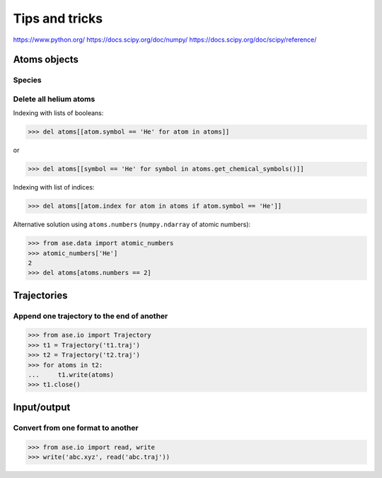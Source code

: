 ===============
Tips and tricks
===============

https://www.python.org/
https://docs.scipy.org/doc/numpy/
https://docs.scipy.org/doc/scipy/reference/


Atoms objects
=============

Species
-------

.. doctest::

    >>> from ase import Atoms
    >>> atoms = Atoms('CH4')
    >>> len(set(atoms.numbers))  # number of species
    2
    >>> set(atoms.get_chemical_symbols())
    {...}


Delete all helium atoms
-----------------------

Indexing with lists of booleans:

>>> del atoms[[atom.symbol == 'He' for atom in atoms]]

or

>>> del atoms[[symbol == 'He' for symbol in atoms.get_chemical_symbols()]]

Indexing with list of indices:

>>> del atoms[[atom.index for atom in atoms if atom.symbol == 'He']]

Alternative solution using ``atoms.numbers``
(``numpy.ndarray`` of atomic numbers):

>>> from ase.data import atomic_numbers
>>> atomic_numbers['He']
2
>>> del atoms[atoms.numbers == 2]


Trajectories
============

Append one trajectory to the end of another
-------------------------------------------

>>> from ase.io import Trajectory
>>> t1 = Trajectory('t1.traj')
>>> t2 = Trajectory('t2.traj')
>>> for atoms in t2:
...     t1.write(atoms)
>>> t1.close()


Input/output
============

Convert from one format to another
----------------------------------

>>> from ase.io import read, write
>>> write('abc.xyz', read('abc.traj'))
